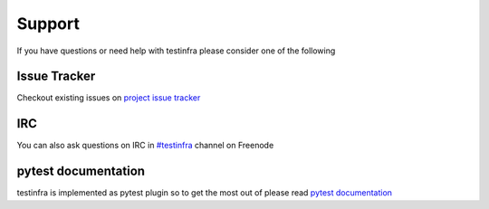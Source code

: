 Support
=======

If you have questions or need help with testinfra please consider one of the
following

Issue Tracker
~~~~~~~~~~~~~

Checkout existing issues on `project issue tracker <https://github.com/philpep/testinfra/issues>`_

IRC
~~~

You can also ask questions on IRC in `#testinfra <http://webchat.freenode.net/?randomnick=1&channels=%23testinfra>`_ channel on Freenode

pytest documentation
~~~~~~~~~~~~~~~~~~~~

testinfra is implemented as pytest plugin so to get the most out of please
read `pytest documentation <http://pytest.org>`_
